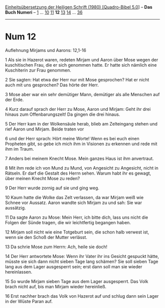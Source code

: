 :PROPERTIES:
:ID:       96f8888c-1742-4f9a-8659-54a76250977c
:END:
<<navbar>>
[[../index.html][Einheitsübersetzung der Heiligen Schrift (1980)
[Quadro-Bibel 5.0]]] -- *Das Buch Numeri* -- [[file:Num_1.html][1]] ...
[[file:Num_10.html][10]] [[file:Num_11.html][11]] *12*
[[file:Num_13.html][13]] [[file:Num_14.html][14]] ...
[[file:Num_36.html][36]]

--------------

* Num 12
  :PROPERTIES:
  :CUSTOM_ID: num-12
  :END:

<<verses>>

<<v1>>
**** Auflehnung Mirjams und Aarons: 12,1-16
     :PROPERTIES:
     :CUSTOM_ID: auflehnung-mirjams-und-aarons-121-16
     :END:
1 Als sie in Hazerot waren, redeten Mirjam und Aaron über Mose wegen der
kuschitischen Frau, die er sich genommen hatte. Er hatte sich nämlich
eine Kuschiterin zur Frau genommen.

<<v2>>
2 Sie sagten: Hat etwa der Herr nur mit Mose gesprochen? Hat er nicht
auch mit uns gesprochen? Das hörte der Herr.

<<v3>>
3 Mose aber war ein sehr demütiger Mann, demütiger als alle Menschen auf
der Erde.

<<v4>>
4 Kurz darauf sprach der Herr zu Mose, Aaron und Mirjam: Geht ihr drei
hinaus zum Offenbarungszelt! Da gingen die drei hinaus.

<<v5>>
5 Der Herr kam in der Wolkensäule herab, blieb am Zelteingang stehen und
rief Aaron und Mirjam. Beide traten vor

<<v6>>
6 und der Herr sprach: Hört meine Worte! Wenn es bei euch einen
Propheten gibt, so gebe ich mich ihm in Visionen zu erkennen und rede
mit ihm im Traum.

<<v7>>
7 Anders bei meinem Knecht Mose. Mein ganzes Haus ist ihm anvertraut.

<<v8>>
8 Mit ihm rede ich von Mund zu Mund, von Angesicht zu Angesicht, nicht
in Rätseln. Er darf die Gestalt des Herrn sehen. Warum habt ihr es
gewagt, über meinen Knecht Mose zu reden?

<<v9>>
9 Der Herr wurde zornig auf sie und ging weg.

<<v10>>
10 Kaum hatte die Wolke das Zelt verlassen, da war Mirjam weiß wie
Schnee vor Aussatz. Aaron wandte sich Mirjam zu und sah: Sie war
aussätzig.

<<v11>>
11 Da sagte Aaron zu Mose: Mein Herr, ich bitte dich, lass uns nicht die
Folgen der Sünde tragen, die wir leichtfertig begangen haben.

<<v12>>
12 Mirjam soll nicht wie eine Totgeburt sein, die schon halb verwest
ist, wenn sie den Schoß der Mutter verlässt.

<<v13>>
13 Da schrie Mose zum Herrn: Ach, heile sie doch!

<<v14>>
14 Der Herr antwortete Mose: Wenn ihr Vater ihr ins Gesicht gespuckt
hätte, müsste sie sich dann nicht sieben Tage lang schämen? Sie soll
sieben Tage lang aus dem Lager ausgesperrt sein; erst dann soll man sie
wieder hereinlassen.

<<v15>>
15 So wurde Mirjam sieben Tage aus dem Lager ausgesperrt. Das Volk brach
nicht auf, bis man Mirjam wieder hereinließ.

<<v16>>
16 Erst nachher brach das Volk von Hazerot auf und schlug dann sein
Lager in der Wüste Paran auf.\\
\\
